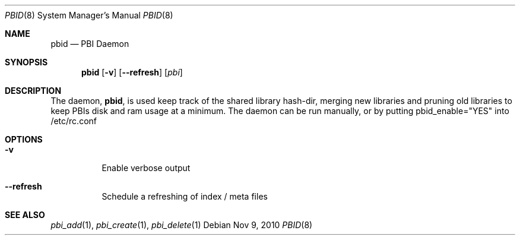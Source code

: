 .Dd Nov 9, 2010
.Dt PBID 8
.Os
.Sh NAME
.Nm pbid
.Nd PBI Daemon
.Sh SYNOPSIS
.Nm
.Op Fl v
.Op Fl -refresh
.Op Ar pbi
.Sh DESCRIPTION
The daemon,
.Nm ,
is used keep track of the shared library hash-dir, merging new libraries and pruning old libraries
to keep PBIs disk and ram usage at a minimum. The daemon can be run manually, or by putting
pbid_enable="YES" into /etc/rc.conf
.Pp
.Sh OPTIONS
.Bl -tag -width indent
.It Fl v
Enable verbose output
.It Fl -refresh
Schedule a refreshing of index / meta files
.El
.Sh SEE ALSO
.Xr pbi_add 1 ,
.Xr pbi_create 1 ,
.Xr pbi_delete 1
